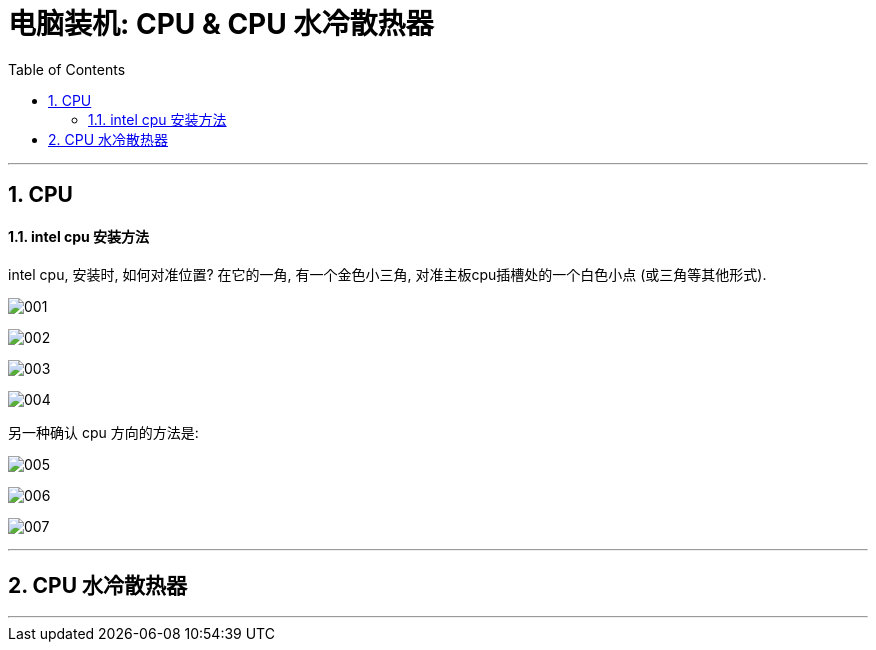 
= 电脑装机: CPU &  CPU 水冷散热器
:toc:
:sectnums:

---


== CPU

==== intel cpu 安装方法

intel cpu, 安装时, 如何对准位置? 在它的一角, 有一个金色小三角, 对准主板cpu插槽处的一个白色小点 (或三角等其他形式).

image:img_PC/001.png[]

image:img_PC/002.png[]

image:img_PC/003.png[]

image:img_PC/004.png[]

另一种确认 cpu 方向的方法是:

image:img_PC/005.png[]

image:img_PC/006.png[]

image:img_PC/007.png[]


---

== CPU 水冷散热器

---
